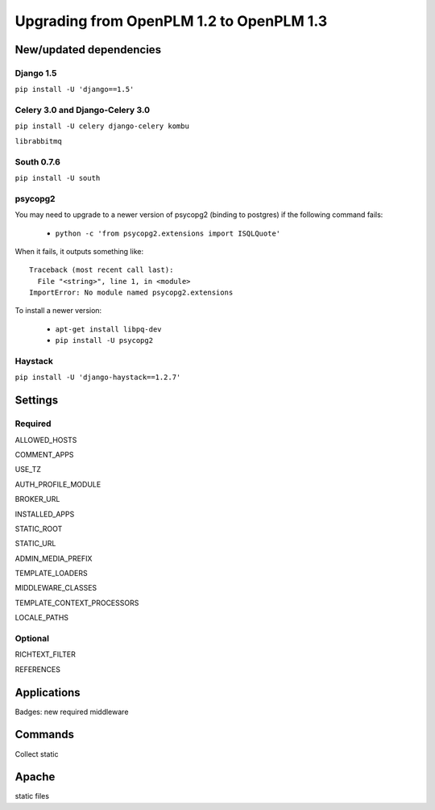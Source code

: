 ===========================================
Upgrading from OpenPLM 1.2 to OpenPLM 1.3
===========================================


New/updated dependencies
==============================

Django 1.5
+++++++++++++++++

``pip install -U 'django==1.5'``

Celery 3.0 and Django-Celery 3.0
++++++++++++++++++++++++++++++++++

``pip install -U celery django-celery kombu``

``librabbitmq``

South 0.7.6
++++++++++++

``pip install -U south``

psycopg2
++++++++++++++

You may need to upgrade to a newer version of psycopg2 (binding to postgres)
if the following command fails:

    * ``python -c 'from psycopg2.extensions import ISQLQuote'``

When it fails, it outputs something like::

    Traceback (most recent call last):
      File "<string>", line 1, in <module>
    ImportError: No module named psycopg2.extensions

To install a newer version:

    * ``apt-get install libpq-dev``
    * ``pip install -U psycopg2``

Haystack
++++++++++++

``pip install -U 'django-haystack==1.2.7'``


Settings
==============

Required
++++++++++++

ALLOWED_HOSTS

COMMENT_APPS

USE_TZ

AUTH_PROFILE_MODULE

BROKER_URL

INSTALLED_APPS

STATIC_ROOT

STATIC_URL

ADMIN_MEDIA_PREFIX

TEMPLATE_LOADERS

MIDDLEWARE_CLASSES


TEMPLATE_CONTEXT_PROCESSORS


LOCALE_PATHS

Optional
++++++++++

RICHTEXT_FILTER

REFERENCES

Applications
===================

Badges: new required middleware

Commands
==============

Collect static

Apache
================

static files

